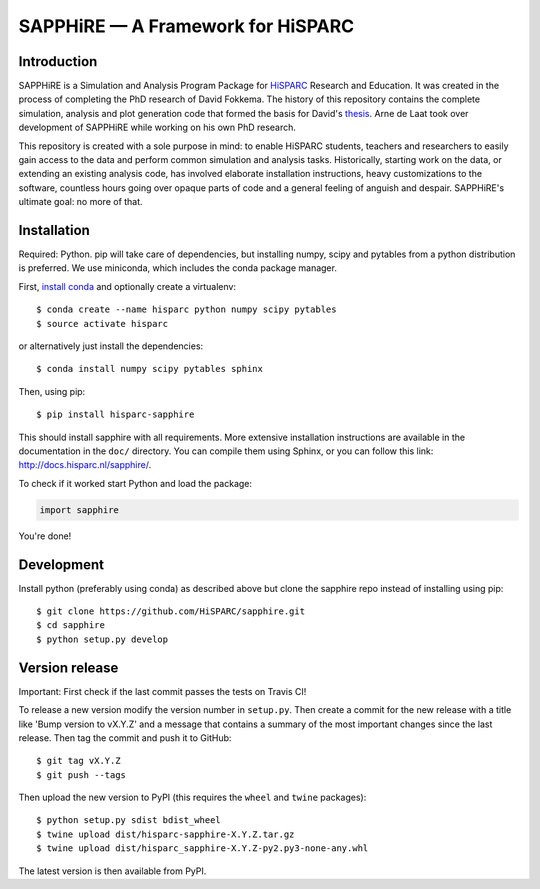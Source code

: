 SAPPHiRE — A Framework for HiSPARC
===================================

Introduction
------------

.. image:: http://img.shields.io/pypi/v/hisparc-sapphire.svg
   :target: https://pypi.python.org/pypi/hisparc-sapphire/
.. image:: http://img.shields.io/badge/license-GPLv3-blue.svg
   :target: https://github.com/HiSPARC/sapphire/blob/master/LICENSE
.. image:: http://img.shields.io/travis/HiSPARC/sapphire/master.svg
   :target: https://travis-ci.org/HiSPARC/sapphire
.. image:: http://img.shields.io/coveralls/HiSPARC/sapphire/master.svg?label=coveralls
   :target: https://coveralls.io/r/HiSPARC/sapphire
.. image:: http://img.shields.io/codecov/c/github/HiSPARC/sapphire/master.svg?label=codecov
   :target: https://codecov.io/github/HiSPARC/sapphire

SAPPHiRE is a Simulation and Analysis Program Package for `HiSPARC
<http://www.hisparc.nl/>`_ Research and Education.  It was created in the
process of completing the PhD research of David Fokkema.  The history of this
repository contains the complete simulation, analysis and plot generation code
that formed the basis for David's `thesis
<http://www.nikhef.nl/pub/services/biblio/theses_pdf/thesis_D_Fokkema.pdf>`_.
Arne de Laat took over development of SAPPHiRE while working on his own PhD
research.

This repository is created with a sole purpose in mind: to enable HiSPARC
students, teachers and researchers to easily gain access to the data and
perform common simulation and analysis tasks.  Historically, starting work
on the data, or extending an existing analysis code, has involved
elaborate installation instructions, heavy customizations to the software,
countless hours going over opaque parts of code and a general feeling of
anguish and despair.  SAPPHiRE's ultimate goal: no more of that.


Installation
------------

Required: Python. pip will take care of dependencies, but installing 
numpy, scipy and pytables from a python distribution is preferred. We use 
miniconda, which includes the conda package manager.

First, `install conda <http://conda.pydata.org/docs/install/quick.html>`_ 
and optionally create a virtualenv::

    $ conda create --name hisparc python numpy scipy pytables
    $ source activate hisparc

or alternatively just install the dependencies::

    $ conda install numpy scipy pytables sphinx

Then, using pip::

    $ pip install hisparc-sapphire

This should install sapphire with all requirements. More extensive
installation instructions are available in the documentation in the
``doc/`` directory.  You can compile them using Sphinx, or you can
follow this link: http://docs.hisparc.nl/sapphire/.

To check if it worked start Python and load the package:

.. code-block:: python

    import sapphire

You're done!


Development
-----------

Install python (preferably using conda) as described above but clone
the sapphire repo instead of installing using pip:: 

    $ git clone https://github.com/HiSPARC/sapphire.git
    $ cd sapphire
    $ python setup.py develop


Version release
---------------

Important: First check if the last commit passes the tests on Travis CI!

To release a new version modify the version number in ``setup.py``. Then
create a commit for the new release with a title like 'Bump version to vX.Y.Z'
and a message that contains a summary of the most important changes since the
last release. Then tag the commit and push it to GitHub::

   $ git tag vX.Y.Z
   $ git push --tags

Then upload the new version to PyPI (this requires the ``wheel`` and ``twine``
packages)::

   $ python setup.py sdist bdist_wheel
   $ twine upload dist/hisparc-sapphire-X.Y.Z.tar.gz
   $ twine upload dist/hisparc_sapphire-X.Y.Z-py2.py3-none-any.whl

The latest version is then available from PyPI.


